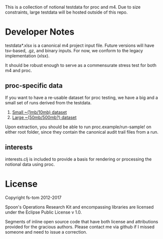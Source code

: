 This is a collection of notional testdata for 
proc and m4.  Due to size constraints, large 
testdata will be hosted outside of this repo.

* Developer Notes
testdata*.xlsx is a canonical m4 project input file.
Future versions will have tsv-based, .gz, and binary 
inputs.  For now, we conform to the legacy implementation (xlsx).

It should be robust enough to serve as a commensurate stress 
test for both m4 and proc.

** proc-specific data
If you want to have a re-usable dataset for proc testing, we have
a big and a small set of runs derived from the testdata.

1.  [[https://s3-us-gov-west-1.amazonaws.com/marathon/AUDIT_small.zip][Small ~(1mb/10mb) dataset]]
2.  [[https://s3-us-gov-west-1.amazonaws.com/marathon/AUDIT_big.zip][Large ~(50mb/500mb?) dataset]]
Upon extraction, you should be able to run proc.example/run-sample! on either root folder, since they
contain the canonical audit trail files from a run.

** interests
interests.clj is included to provide a basis for rendering or processing the notional data using proc.

* License

Copyright fs-tom 2012-2017

Spoon's Operations Research Kit and encompassing libraries are licensed under the 
Eclipse Public License v 1.0.

Segments of inline open source code that have both license and attributions 
provided for the gracious authors.  Please contact me via github if I missed someone and 
need to issue a correction.



 

 

